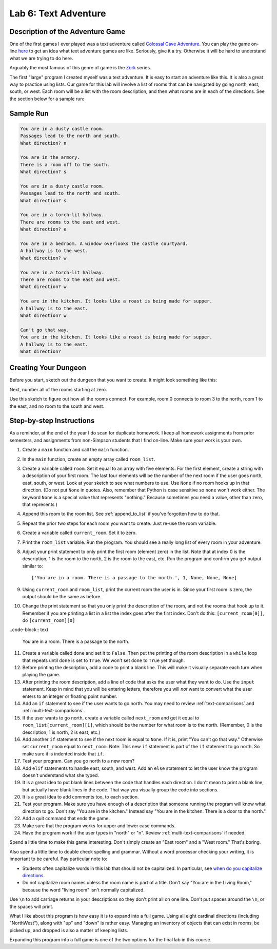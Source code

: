 .. _lab-06:

Lab 6: Text Adventure
=====================

.. image:: castle_01.png


Description of the Adventure Game
---------------------------------
One of the first games I ever played was a text adventure called
`Colossal Cave Adventure`_. You can play the game on-line here_ to get an idea
what text adventure games are like. Seriously, give it a try. Otherwise it will
be hard to understand what we are trying to do here.

Arguably the most famous of this genre of game is the Zork_ series.

.. _Colossal Cave Adventure: https://en.wikipedia.org/wiki/Colossal_Cave_Adventure
.. _here: http://www.web-adventures.org/cgi-bin/webfrotz?s=Adventure
.. _Zork: https://en.wikipedia.org/wiki/Zork

The first "large" program I created myself was a text adventure. It is easy to
start an adventure like this. It is also a great way to practice using lists.
Our game for this lab will involve a list of rooms that can be navigated by
going north, east, south, or west. Each room will be a list with the room
description, and then what rooms are in each of the directions. See the section
below for a sample run:

Sample Run
----------

.. code-block:: text

    You are in a dusty castle room.
    Passages lead to the north and south.
    What direction? n

    You are in the armory.
    There is a room off to the south.
    What direction? s

    You are in a dusty castle room.
    Passages lead to the north and south.
    What direction? s

    You are in a torch-lit hallway.
    There are rooms to the east and west.
    What direction? e

    You are in a bedroom. A window overlooks the castle courtyard.
    A hallway is to the west.
    What direction? w

    You are in a torch-lit hallway.
    There are rooms to the east and west.
    What direction? w

    You are in the kitchen. It looks like a roast is being made for supper.
    A hallway is to the east.
    What direction? w

    Can't go that way.
    You are in the kitchen. It looks like a roast is being made for supper.
    A hallway is to the east.
    What direction?

Creating Your Dungeon
---------------------
Before you start, sketch out the dungeon that you want to create. It might look
something like this:

.. image:: castle_map_01.png

Next, number all of the rooms starting at zero.

.. image:: castle_map_02.png

Use this sketch to figure out how all the rooms connect. For example, room 0
connects to room 3 to the north, room 1 to the east, and no room to the south
and west.

Step-by-step Instructions
-------------------------

As a reminder, at the end of the year I do scan for duplicate homework. I keep
all homework assignments from prior semesters, and assignments from non-Simpson
students that I find on-line. Make sure your work is your own.

1.  Create a ``main`` function and call the ``main`` function.
2.  In the ``main`` function, create an empty array called ``room_list``.
3.  Create a variable called ``room``. Set it equal to an array with five elements.
    For the first element, create a string with a description of your first room.
    The last four elements will be the number of the next room if the user goes
    north, east, south, or west. Look at your sketch to see what numbers to use.
    Use ``None`` if no room hooks up in that direction. (Do not put ``None`` in quotes.
    Also, remember that Python is case sensitive so ``none`` won't work either.
    The keyword ``None`` is a special value that represents "nothing." Because
    sometimes you need a value, other than zero, that represents )
4.  Append this room to the room list. See :ref:`append_to_list` if you've forgotten how to do that.
5.  Repeat the prior two steps for each room you want to create. Just re-use
    the room variable.
6.  Create a variable called ``current_room``. Set it to zero.
7.  Print the ``room_list`` variable. Run the program. You should see a really long
    list of every room in your adventure.
8.  Adjust your print statement to only print the first room (element zero) in the list.
    Note that at index 0 is the description, 1 is the room to the north, 2
    is the room to the east, etc.
    Run the program and confirm you get output similar to::

    ['You are in a room. There is a passage to the north.', 1, None, None, None]

9.  Using ``current_room`` and ``room_list``, print the current room the user
    is in. Since your first room is zero, the output should be the same as before.
10. Change the print statement so that you only print the description of the
    room, and not the rooms that hook up to it. Remember if you are printing a
    list in a list the index goes after the first index.
    Don't do this: ``[current_room[0]]``, do ``[current_room][0]``

..code-block:: text

    You are in a room. There is a passage to the north.

11. Create a variable called ``done`` and set it to ``False``. Then put the
    printing of the room description in a ``while`` loop that repeats until ``done`` is
    set to ``True``. We won't set ``done`` to ``True`` yet though.
12. Before printing the description, add a code to print a blank line. This
    will make it visually separate each turn when playing the game.
13. After printing the room description, add a line of code that asks the user
    what they want to do. Use the ``input`` statement. Keep in mind that you will
    be entering letters, therefore you will *not* want to convert what the user enters
    to an integer or floating point number.
14. Add an ``if`` statement to see if the user wants to go north. You may need
    to review :ref:`text-comparisons` and :ref:`multi-text-comparisons`.
15. If the user wants to go north, create a variable called ``next_room`` and
    get it equal to ``room_list[current_room][1]``, which should be the number
    for what room is to the north. (Remember, 0 is the description, 1 is north,
    2 is east, etc.)
16. Add another ``if`` statement to see if the next room is equal to ``None``. If
    it is, print "You can't go that way." Otherwise set ``current_room``
    equal to ``next_room``. Note: This new ``if`` statement is part of the
    ``if`` statement to go north. So make sure it is indented inside that
    ``if``.
17. Test your program. Can you go north to a new room?
18. Add ``elif`` statements to handle east, south, and west. Add an ``else``
    statement to let the user know the program doesn't understand what she typed.
19. It is a great idea to put blank lines between the code that handles each
    direction. I don't mean to print a blank line, but actually have blank
    lines in the code. That way you visually group the code into sections.
20. It is a great idea to add comments too, to each section.
21. Test your program. Make sure you have enough of a description that someone
    running the program will know what direction to go. Don't say "You are in the
    kitchen." Instead say "You are in the kitchen. There is a door to the north."
22. Add a quit command that ends the game.
23. Make sure that the program works for upper and lower case commands.
24. Have the program work if the user types in "north" or "n". Review
    :ref:`multi-text-comparisons` if needed.

Spend a little time to make this game interesting. Don't simply create an
"East room" and a "West room." That's boring.

Also spend a little time to double check spelling and grammar. Without a word
processor checking your writing, it is important to be careful. Pay particular note to:

* Students often capitalize words in this lab that should not be capitalized. In particular,
  see `when do you capitalize directions`_.
* Do not capitalize room names unless the room name is part of a title. Don't say "You are in the Living Room," because
  the word "living room" isn't normally capitalized.

.. _when do you capitalize directions: http://www.quickanddirtytips.com/education/grammar/when-do-you-capitalize-directions

Use ``\n`` to add carriage returns in your descriptions so they don't print all on
one line. Don't put spaces around the ``\n``, or the spaces will print.

What I like about this program is how easy it is to expand into a full game.
Using all eight cardinal directions (including "NorthWest"), along with "up"
and "down" is rather easy. Managing an inventory of objects that can exist in
rooms, be picked up, and dropped is also a matter of keeping lists.

Expanding this program into a full game is one of the two options for the final
lab in this course.
